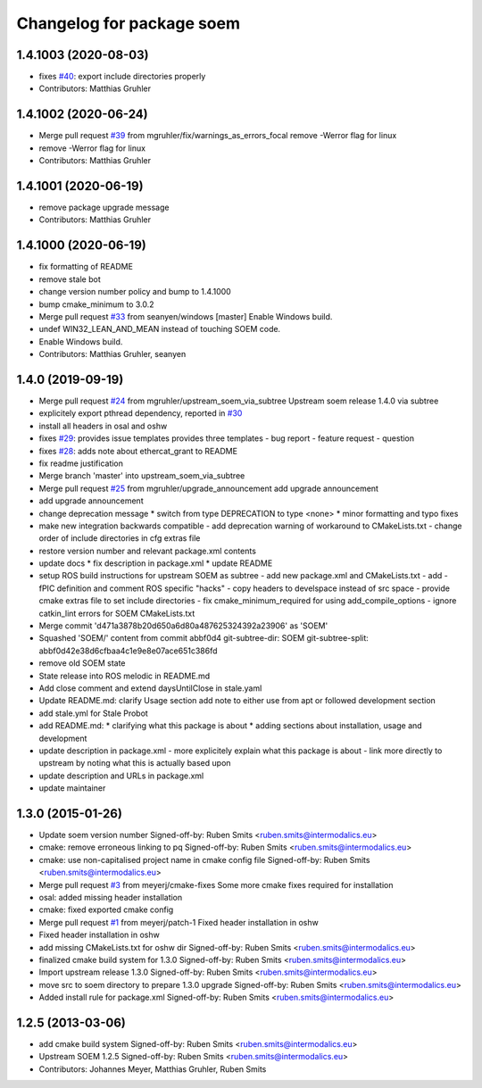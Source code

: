 ^^^^^^^^^^^^^^^^^^^^^^^^^^
Changelog for package soem
^^^^^^^^^^^^^^^^^^^^^^^^^^

1.4.1003 (2020-08-03)
---------------------
* fixes `#40 <https://github.com/mgruhler/soem/issues/40>`_: export include directories properly
* Contributors: Matthias Gruhler

1.4.1002 (2020-06-24)
---------------------
* Merge pull request `#39 <https://github.com/mgruhler/soem/issues/39>`_ from mgruhler/fix/warnings_as_errors_focal
  remove -Werror flag for linux
* remove -Werror flag for linux
* Contributors: Matthias Gruhler

1.4.1001 (2020-06-19)
---------------------
* remove package upgrade message
* Contributors: Matthias Gruhler

1.4.1000 (2020-06-19)
---------------------
* fix formatting of README
* remove stale bot
* change version number policy and bump to 1.4.1000
* bump cmake_minimum to 3.0.2
* Merge pull request `#33 <https://github.com/mgruhler/soem/issues/33>`_ from seanyen/windows
  [master] Enable Windows build.
* undef WIN32_LEAN_AND_MEAN instead of touching SOEM code.
* Enable Windows build.
* Contributors: Matthias Gruhler, seanyen

1.4.0 (2019-09-19)
------------------
* Merge pull request `#24 <https://github.com/mgruhler/soem/issues/24>`_ from mgruhler/upstream_soem_via_subtree
  Upstream soem release 1.4.0 via subtree
* explicitely export pthread dependency, reported in `#30 <https://github.com/mgruhler/soem/issues/30>`_
* install all headers in osal and oshw
* fixes `#29 <https://github.com/mgruhler/soem/issues/29>`_: provides issue templates
  provides three templates
  - bug report
  - feature request
  - question
* fixes `#28 <https://github.com/mgruhler/soem/issues/28>`_: adds note about ethercat_grant to README
* fix readme justification
* Merge branch 'master' into upstream_soem_via_subtree
* Merge pull request `#25 <https://github.com/mgruhler/soem/issues/25>`_ from mgruhler/upgrade_announcement
  add upgrade announcement
* add upgrade announcement
* change deprecation message
  * switch from type DEPRECATION to type <none>
  * minor formatting and typo fixes
* make new integration backwards compatible
  - add deprecation warning of workaround to CMakeLists.txt
  - change order of include directories in cfg extras file
* restore version number and relevant package.xml contents
* update docs
  * fix description in package.xml
  * update README
* setup ROS build instructions for upstream SOEM as subtree
  - add new package.xml and CMakeLists.txt
  - add -fPIC definition and comment ROS specific "hacks"
  - copy headers to develspace instead of src space
  - provide cmake extras file to set include directories
  - fix cmake_minimum_required for using add_compile_options
  - ignore catkin_lint errors for SOEM CMakeLists.txt
* Merge commit 'd471a3878b20d650a6d80a487625324392a23906' as 'SOEM'
* Squashed 'SOEM/' content from commit abbf0d4
  git-subtree-dir: SOEM
  git-subtree-split: abbf0d42e38d6cfbaa4c1e9e8e07ace651c386fd
* remove old SOEM state
* State release into ROS melodic in README.md
* Add close comment and extend daysUntilClose in stale.yaml
* Update README.md: clarify Usage section
  add note to either use from apt or followed development section
* add stale.yml for Stale Probot
* add README.md:
  * clarifying what this package is about
  * adding sections about installation, usage and development
* update description in package.xml
  - more explicitely explain what this package is about
  - link more directly to upstream by noting what this is actually based upon
* update description and URLs in package.xml
* update maintainer

1.3.0 (2015-01-26)
-------------------
* Update soem version number
  Signed-off-by: Ruben Smits <ruben.smits@intermodalics.eu>
* cmake: remove erroneous linking to pq
  Signed-off-by: Ruben Smits <ruben.smits@intermodalics.eu>
* cmake: use non-capitalised project name in cmake config file
  Signed-off-by: Ruben Smits <ruben.smits@intermodalics.eu>
* Merge pull request `#3 <https://github.com/mgruhler/soem/issues/3>`_ from meyerj/cmake-fixes
  Some more cmake fixes required for installation
* osal: added missing header installation
* cmake: fixed exported cmake config
* Merge pull request `#1 <https://github.com/mgruhler/soem/issues/1>`_ from meyerj/patch-1
  Fixed header installation in oshw
* Fixed header installation in oshw
* add missing CMakeLists.txt for oshw dir
  Signed-off-by: Ruben Smits <ruben.smits@intermodalics.eu>
* finalized cmake build system for 1.3.0
  Signed-off-by: Ruben Smits <ruben.smits@intermodalics.eu>
* Import upstream release 1.3.0
  Signed-off-by: Ruben Smits <ruben.smits@intermodalics.eu>
* move src to soem directory to prepare 1.3.0 upgrade
  Signed-off-by: Ruben Smits <ruben.smits@intermodalics.eu>
* Added install rule for package.xml
  Signed-off-by: Ruben Smits <ruben.smits@intermodalics.eu>

1.2.5 (2013-03-06)
-------------------
* add cmake build system
  Signed-off-by: Ruben Smits <ruben.smits@intermodalics.eu>
* Upstream SOEM 1.2.5
  Signed-off-by: Ruben Smits <ruben.smits@intermodalics.eu>
* Contributors: Johannes Meyer, Matthias Gruhler, Ruben Smits
